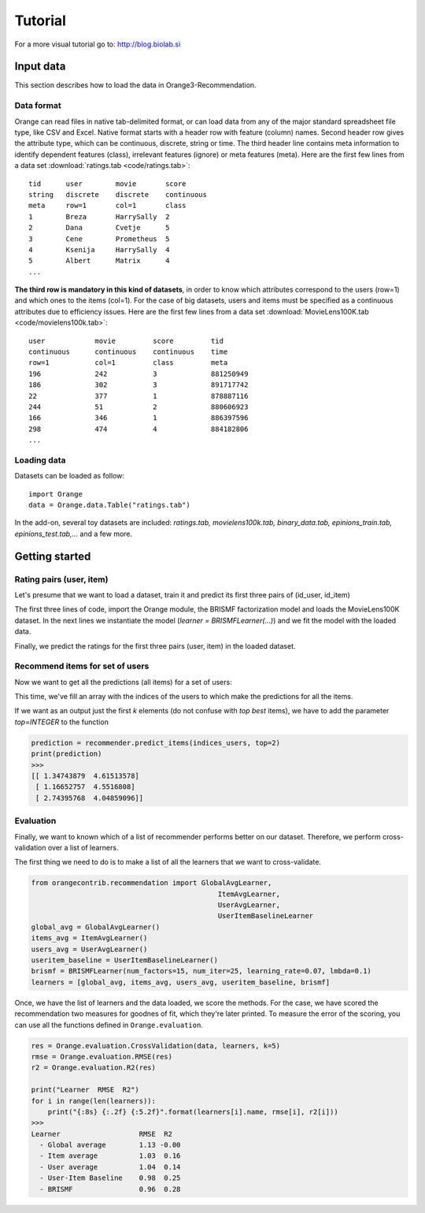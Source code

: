Tutorial
********

For a more visual tutorial go to: http://blog.biolab.si

Input data
==========

.. index:: data

This section describes how to load the data in Orange3-Recommendation.

Data format
-----------

..  index:: data
    single: data; input

Orange can read files in native tab-delimited format, or can load data from any
of the major standard spreadsheet file type, like CSV and Excel. Native format
starts with a header row with feature (column) names. Second header row gives
the attribute type, which can be continuous, discrete, string or time. The third
header line contains meta information to identify dependent features (class),
irrelevant features (ignore) or meta features (meta). Here are the first few
lines from a data set :download:`ratings.tab <code/ratings.tab>`::

    tid      user        movie       score
    string   discrete    discrete    continuous
    meta     row=1       col=1       class
    1        Breza       HarrySally  2
    2        Dana        Cvetje      5
    3        Cene        Prometheus  5
    4        Ksenija     HarrySally  4
    5        Albert      Matrix      4
    ...


**The third row is mandatory in this kind of datasets**, in order to know which
attributes correspond to the users (row=1) and which ones to the items (col=1).
For the case of big datasets, users and items must be specified as a continuous
attributes due to efficiency issues. Here are the first few lines from a data
set :download:`MovieLens100K.tab <code/movielens100k.tab>`::

    user            movie         score         tid
    continuous      continuous    continuous    time
    row=1           col=1         class         meta
    196             242           3             881250949
    186             302           3             891717742
    22              377           1             878887116
    244             51            2             880606923
    166             346           1             886397596
    298             474           4             884182806
    ...


Loading data
------------

Datasets can be loaded as follow::

    import Orange
    data = Orange.data.Table("ratings.tab")

In the add-on, several toy datasets are included: *ratings.tab,
movielens100k.tab, binary_data.tab, epinions_train.tab, epinions_test.tab,...*
and a few more.


Getting started
===============

Rating pairs (user, item)
-------------------------

Let's presume that we want to load a dataset, train it and predict its first three pairs of (id_user, id_item)

.. code-block:: python
   :linenos:

    import Orange
    from orangecontrib.recommendation import BRISMFLearner

    # Load data and train the model
    data = Orange.data.Table('movielens100k.tab')
    learner = BRISMFLearner(num_factors=15, num_iter=25, learning_rate=0.07, lmbda=0.1)
    recommender = learner(data)

    # Make predictions
    prediction = recommender(data[:3])
    print(prediction)
    >>>
    [ 3.79505151  3.75096513  1.293013 ]


The first three lines of code, import the Orange module, the BRISMF factorization model
and loads the MovieLens100K dataset. In the next lines we instantiate the model
(*learner = BRISMFLearner(...)*) and we fit the model with the loaded data.

Finally, we predict the ratings for the first three pairs (user, item) in the loaded dataset.

Recommend items for set of users
--------------------------------

Now we want to get all the predictions (all items) for a set of users:

.. code-block:: python
   :linenos:

   import numpy as np
   indices_users = np.array([4, 12, 36])
   prediction = recommender.predict_items(indices_users)
   print(prediction)
   >>>
   [[ 1.34743879  4.61513578  3.90757263 ...,  3.03535099  4.08221699 4.26139511]
    [ 1.16652757  4.5516808   3.9867497  ...,  2.94690548  3.67274108 4.1868596 ]
    [ 2.74395768  4.04859096  4.04553826 ...,  3.22923456  3.69682699 4.95043435]]

This time, we've fill an array with the indices of the users to which make the predictions
for all the items.

If we want as an output just the first *k* elements (do not confuse with *top best* items),
we have to add the parameter *top=INTEGER* to the function

.. code-block:: python

   prediction = recommender.predict_items(indices_users, top=2)
   print(prediction)
   >>>
   [[ 1.34743879  4.61513578]
    [ 1.16652757  4.5516808]
    [ 2.74395768  4.04859096]]


Evaluation
----------

Finally, we want to known which of a list of recommender performs better on our dataset. Therefore,
we perform cross-validation over a list of learners.

The first thing we need to do is to make a list of all the learners that we want to cross-validate.

.. code-block:: python

    from orangecontrib.recommendation import GlobalAvgLearner,
                                                 ItemAvgLearner,
                                                 UserAvgLearner,
                                                 UserItemBaselineLearner
    global_avg = GlobalAvgLearner()
    items_avg = ItemAvgLearner()
    users_avg = UserAvgLearner()
    useritem_baseline = UserItemBaselineLearner()
    brismf = BRISMFLearner(num_factors=15, num_iter=25, learning_rate=0.07, lmbda=0.1)
    learners = [global_avg, items_avg, users_avg, useritem_baseline, brismf]


Once, we have the list of learners and the data loaded, we score the methods.
For the case, we have scored the recommendation two measures for goodnes of fit,
which they're later printed. To measure the error of the scoring, you can use
all the functions defined in ``Orange.evaluation``.

.. code-block:: python

    res = Orange.evaluation.CrossValidation(data, learners, k=5)
    rmse = Orange.evaluation.RMSE(res)
    r2 = Orange.evaluation.R2(res)

    print("Learner  RMSE  R2")
    for i in range(len(learners)):
        print("{:8s} {:.2f} {:5.2f}".format(learners[i].name, rmse[i], r2[i]))
    >>>
    Learner                   RMSE  R2
      - Global average        1.13 -0.00
      - Item average          1.03  0.16
      - User average          1.04  0.14
      - User-Item Baseline    0.98  0.25
      - BRISMF                0.96  0.28